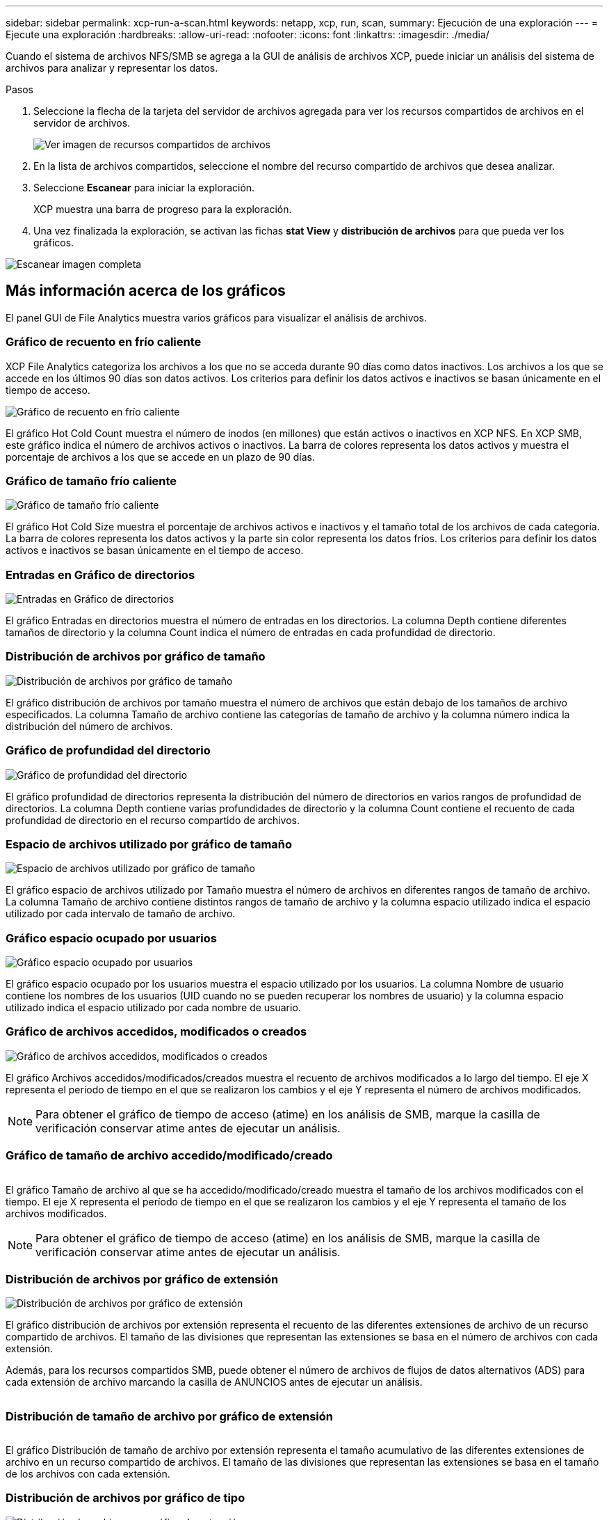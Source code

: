 ---
sidebar: sidebar 
permalink: xcp-run-a-scan.html 
keywords: netapp, xcp, run, scan, 
summary: Ejecución de una exploración 
---
= Ejecute una exploración
:hardbreaks:
:allow-uri-read: 
:nofooter: 
:icons: font
:linkattrs: 
:imagesdir: ./media/


[role="lead"]
Cuando el sistema de archivos NFS/SMB se agrega a la GUI de análisis de archivos XCP, puede iniciar un análisis del sistema de archivos para analizar y representar los datos.

.Pasos
. Seleccione la flecha de la tarjeta del servidor de archivos agregada para ver los recursos compartidos de archivos en el servidor de archivos.
+
image:xcp_image4.png["Ver imagen de recursos compartidos de archivos"]

. En la lista de archivos compartidos, seleccione el nombre del recurso compartido de archivos que desea analizar.
. Seleccione *Escanear* para iniciar la exploración.
+
XCP muestra una barra de progreso para la exploración.

. Una vez finalizada la exploración, se activan las fichas *stat View* y *distribución de archivos* para que pueda ver los gráficos.


image:xcp_image5.png["Escanear imagen completa"]



== Más información acerca de los gráficos

El panel GUI de File Analytics muestra varios gráficos para visualizar el análisis de archivos.



=== Gráfico de recuento en frío caliente

XCP File Analytics categoriza los archivos a los que no se acceda durante 90 días como datos inactivos. Los archivos a los que se accede en los últimos 90 días son datos activos. Los criterios para definir los datos activos e inactivos se basan únicamente en el tiempo de acceso.

image:xcp_image6.png["Gráfico de recuento en frío caliente"]

El gráfico Hot Cold Count muestra el número de inodos (en millones) que están activos o inactivos en XCP NFS. En XCP SMB, este gráfico indica el número de archivos activos o inactivos. La barra de colores representa los datos activos y muestra el porcentaje de archivos a los que se accede en un plazo de 90 días.



=== Gráfico de tamaño frío caliente

image:xcp_image7.png["Gráfico de tamaño frío caliente"]

El gráfico Hot Cold Size muestra el porcentaje de archivos activos e inactivos y el tamaño total de los archivos de cada categoría. La barra de colores representa los datos activos y la parte sin color representa los datos fríos. Los criterios para definir los datos activos e inactivos se basan únicamente en el tiempo de acceso.



=== Entradas en Gráfico de directorios

image:xcp_image8.png["Entradas en Gráfico de directorios"]

El gráfico Entradas en directorios muestra el número de entradas en los directorios. La columna Depth contiene diferentes tamaños de directorio y la columna Count indica el número de entradas en cada profundidad de directorio.



=== Distribución de archivos por gráfico de tamaño

image:xcp_image9.png["Distribución de archivos por gráfico de tamaño"]

El gráfico distribución de archivos por tamaño muestra el número de archivos que están debajo de los tamaños de archivo especificados. La columna Tamaño de archivo contiene las categorías de tamaño de archivo y la columna número indica la distribución del número de archivos.



=== Gráfico de profundidad del directorio

image:xcp_image10.png["Gráfico de profundidad del directorio"]

El gráfico profundidad de directorios representa la distribución del número de directorios en varios rangos de profundidad de directorios. La columna Depth contiene varias profundidades de directorio y la columna Count contiene el recuento de cada profundidad de directorio en el recurso compartido de archivos.



=== Espacio de archivos utilizado por gráfico de tamaño

image:xcp_image11.png["Espacio de archivos utilizado por gráfico de tamaño"]

El gráfico espacio de archivos utilizado por Tamaño muestra el número de archivos en diferentes rangos de tamaño de archivo. La columna Tamaño de archivo contiene distintos rangos de tamaño de archivo y la columna espacio utilizado indica el espacio utilizado por cada intervalo de tamaño de archivo.



=== Gráfico espacio ocupado por usuarios

image:xcp_image12.png["Gráfico espacio ocupado por usuarios"]

El gráfico espacio ocupado por los usuarios muestra el espacio utilizado por los usuarios. La columna Nombre de usuario contiene los nombres de los usuarios (UID cuando no se pueden recuperar los nombres de usuario) y la columna espacio utilizado indica el espacio utilizado por cada nombre de usuario.



=== Gráfico de archivos accedidos, modificados o creados

image:xcp_image13.png["Gráfico de archivos accedidos, modificados o creados"]

El gráfico Archivos accedidos/modificados/creados muestra el recuento de archivos modificados a lo largo del tiempo. El eje X representa el período de tiempo en el que se realizaron los cambios y el eje Y representa el número de archivos modificados.


NOTE: Para obtener el gráfico de tiempo de acceso (atime) en los análisis de SMB, marque la casilla de verificación conservar atime antes de ejecutar un análisis.



=== Gráfico de tamaño de archivo accedido/modificado/creado

image:xcp-filesize-amc.png[""]

El gráfico Tamaño de archivo al que se ha accedido/modificado/creado muestra el tamaño de los archivos modificados con el tiempo. El eje X representa el período de tiempo en el que se realizaron los cambios y el eje Y representa el tamaño de los archivos modificados.


NOTE: Para obtener el gráfico de tiempo de acceso (atime) en los análisis de SMB, marque la casilla de verificación conservar atime antes de ejecutar un análisis.



=== Distribución de archivos por gráfico de extensión

image:xcp_image14.png["Distribución de archivos por gráfico de extensión"]

El gráfico distribución de archivos por extensión representa el recuento de las diferentes extensiones de archivo de un recurso compartido de archivos. El tamaño de las divisiones que representan las extensiones se basa en el número de archivos con cada extensión.

Además, para los recursos compartidos SMB, puede obtener el número de archivos de flujos de datos alternativos (ADS) para cada extensión de archivo marcando la casilla de ANUNCIOS antes de ejecutar un análisis.

image:xcp-file-distribution-ads.png[""]



=== Distribución de tamaño de archivo por gráfico de extensión

image:xcp-filesize-dist-ex.png[""]

El gráfico Distribución de tamaño de archivo por extensión representa el tamaño acumulativo de las diferentes extensiones de archivo en un recurso compartido de archivos. El tamaño de las divisiones que representan las extensiones se basa en el tamaño de los archivos con cada extensión.



=== Distribución de archivos por gráfico de tipo

image:xcp_image15.png["Distribución de archivos por gráfico de extensión"]

El gráfico distribución por tipo representa el recuento de los siguientes tipos de archivos:

* REG: Archivos regulares
* LNK: Archivos con vínculos
* Especiales: Archivos con archivos de dispositivos y archivos de caracteres.
* DIR: Archivos con directorios
* Junction: Disponible únicamente en SMB


Además, para los recursos compartidos SMB, puede obtener el número de archivos de flujos de datos alternativos (ADS) para diferentes tipos marcando la casilla de ANUNCIOS antes de ejecutar un análisis.

image:xcp-file-distribution-type.png[""]
